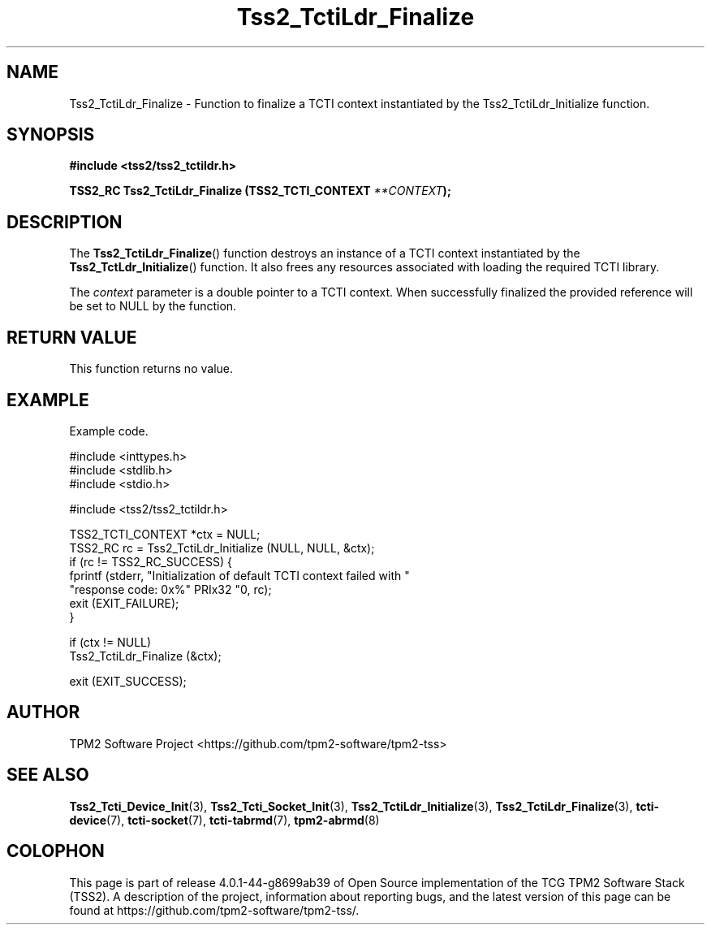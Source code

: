 .\" Process this file with
.\" groff -man -Tascii foo.1
.\"
.TH Tss2_TctiLdr_Finalize 3 "MARCH 2019" "TPM2 Software Stack"
.SH NAME
Tss2_TctiLdr_Finalize \- Function to finalize a TCTI context instantiated
by the Tss2_TctiLdr_Initialize function.
.SH SYNOPSIS
.B #include <tss2/tss2_tctildr.h>
.sp
.sp
.BI "TSS2_RC Tss2_TctiLdr_Finalize (TSS2_TCTI_CONTEXT " "**CONTEXT" ");"
.sp
.SH DESCRIPTION
The
.BR  Tss2_TctiLdr_Finalize ()
function destroys an instance of a TCTI context instantiated by the
.BR Tss2_TctLdr_Initialize ()
function. It also frees any resources associated with loading the
required TCTI library.
.sp
The
.I context
parameter is a double pointer to a TCTI context. When successfully
finalized the provided reference will be set to NULL by the function.
.sp

.SH RETURN VALUE
This function returns no value.
.SH EXAMPLE
Example code.
.sp
.nf
#include <inttypes.h>
#include <stdlib.h>
#include <stdio.h>

#include <tss2/tss2_tctildr.h>

TSS2_TCTI_CONTEXT *ctx = NULL;
TSS2_RC rc = Tss2_TctiLdr_Initialize (NULL, NULL, &ctx);
if (rc != TSS2_RC_SUCCESS) {
    fprintf (stderr, "Initialization of default TCTI context failed with "
             "response code: 0x%" PRIx32 "\n", rc);
    exit (EXIT_FAILURE);
}

if (ctx != NULL)
    Tss2_TctiLdr_Finalize (&ctx);

exit (EXIT_SUCCESS);
.fi
.SH AUTHOR
TPM2 Software Project <https://github.com/tpm2-software/tpm2-tss>
.SH "SEE ALSO"
.BR Tss2_Tcti_Device_Init (3),
.BR Tss2_Tcti_Socket_Init (3),
.BR Tss2_TctiLdr_Initialize (3),
.BR Tss2_TctiLdr_Finalize (3),
.BR tcti-device (7),
.BR tcti-socket (7),
.BR tcti-tabrmd (7),
.BR tpm2-abrmd (8)
.SH COLOPHON
This page is part of release 4.0.1-44-g8699ab39 of Open Source implementation of the
TCG TPM2 Software Stack (TSS2). A description of the project, information
about reporting bugs, and the latest version of this page can be found at
\%https://github.com/tpm2-software/tpm2-tss/.
